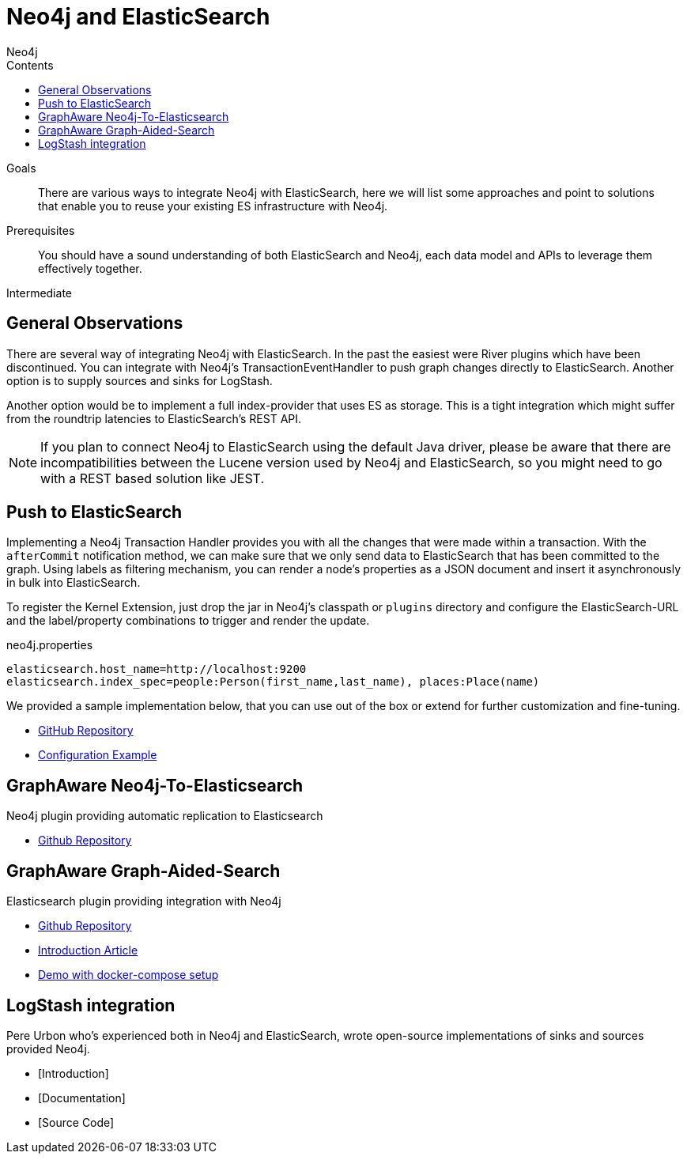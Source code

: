 = Neo4j and ElasticSearch
:slug: elastic-search
:level: Intermediate
:section: Neo4j Integrations
:section-link: integration
:sectanchors:
:toc:
:toc-title: Contents
:toclevels: 1
:author: Neo4j
:category: integrations
:tags: integrations, tools, elasticsearch, extensions, libraries

.Goals
[abstract]
There are various ways to integrate Neo4j with ElasticSearch, here we will list some approaches and point to solutions that enable you to reuse your existing ES infrastructure with Neo4j.

.Prerequisites
[abstract]
You should have a sound understanding of both ElasticSearch and Neo4j, each data model and APIs to leverage them effectively together.

[role=expertise]
{level}

[#neo4j-elastic]
== General Observations

There are several way of integrating Neo4j with ElasticSearch.
In the past the easiest were River plugins which have been discontinued.
You can integrate with Neo4j's TransactionEventHandler to push graph changes directly to ElasticSearch.
Another option is to supply sources and sinks for LogStash.

Another option would be to implement a full index-provider that uses ES as storage.
This is a tight integration which might suffer from the roundtrip latencies to ElasticSearch's REST API.

[NOTE]
If you plan to connect Neo4j to ElasticSearch using the default Java driver, please be aware that there are incompatibilities between the Lucene version used by Neo4j and ElasticSearch, so you might need to go with a REST based solution like JEST.

[#push-elasticsearch]
== Push to ElasticSearch

Implementing a Neo4j Transaction Handler provides you with all the changes that were made within a transaction.
With the `afterCommit` notification method, we can make sure that we only send data to ElasticSearch that has been committed to the graph.
Using labels as filtering mechanism, you can render a node's properties as a JSON document and insert it asynchronously in bulk into ElasticSearch.

To register the Kernel Extension, just drop the jar in Neo4j's classpath or `plugins` directory and configure the ElasticSearch-URL and the label/property combinations to trigger and render the update.

.neo4j.properties
----
elasticsearch.host_name=http://localhost:9200
elasticsearch.index_spec=people:Person(first_name,last_name), places:Place(name)
----

We provided a sample implementation below, that you can use out of the box or extend for further customization and fine-tuning.

//* [Introduction]
//* [Documentation]
* https://github.com/neo4j-contrib/neo4j-elasticsearch[GitHub Repository]
* https://github.com/neo4j-contrib/neo4j-elasticsearch#example[Configuration Example]

[#graphaware-neoelastic]
== GraphAware Neo4j-To-Elasticsearch

Neo4j plugin providing automatic replication to Elasticsearch

* https://github.com/graphaware/neo4j-to-elasticsearch[Github Repository]

[#graph-aided-search]
== GraphAware Graph-Aided-Search

Elasticsearch plugin providing integration with Neo4j

* https://github.com/graphaware/graph-aided-search[Github Repository]
* http://graphaware.com/neo4j/2016/04/20/graph-aided-search-the-rise-of-personalised-content.html[Introduction Article]
* https://github.com/graphaware/graph-aided-search-demo[Demo with docker-compose setup]

////
== ElasticSearch Index Provider

To our knowledge there is no Index Provider for ElasticSearch yet.
If you plan to work on this, please let us know.
The Neo4j index provider APIs are quite straightforward to implement, so besides the latency concern mentioned before it should be worthwile.
////

[#logstash-integ]
== LogStash integration

Pere Urbon who's experienced both in Neo4j and ElasticSearch, wrote open-source implementations of sinks and sources provided Neo4j.

* [Introduction]
* [Documentation]
* [Source Code]

////
== River Plugins

There is an ElasticSearch River plugin which uses Spring Data Neo4j under the hood.
Unfortunatly the River Plugin approach was deprecated by ElasticSearch, so that you might not want to start new projects using it.
////
